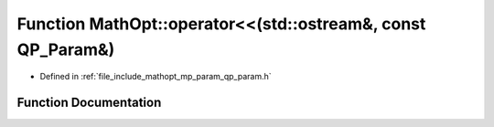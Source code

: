 .. _exhale_function_namespace_math_opt_1a81f3217167710fd7c3d4211658cfa5d6:

Function MathOpt::operator<<(std::ostream&, const QP_Param&)
============================================================

- Defined in :ref:`file_include_mathopt_mp_param_qp_param.h`


Function Documentation
----------------------


.. doxygenfunction:: MathOpt::operator<<(std::ostream&, const QP_Param&)
